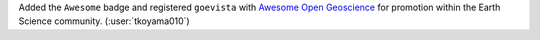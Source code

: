 Added the ``Awesome`` badge and registered ``goevista`` with
`Awesome Open Geoscience <https://github.com/softwareunderground/awesome-open-geoscience>`__
for promotion within the Earth Science community. (:user:`tkoyama010`)
